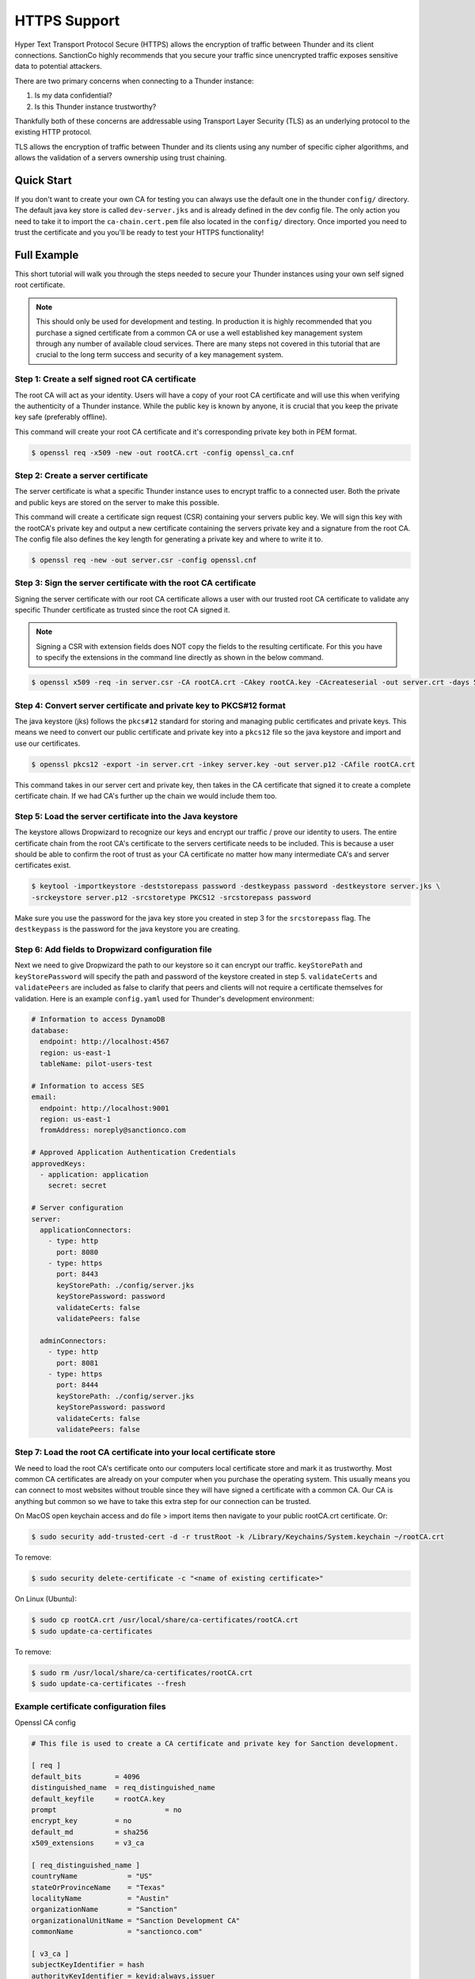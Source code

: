 .. title:: HTTPS Support

.. _https:

#############
HTTPS Support
#############

Hyper Text Transport Protocol Secure (HTTPS) allows the encryption of traffic between Thunder and its client connections.
SanctionCo highly recommends that you secure your traffic since unencrypted traffic exposes sensitive data to potential attackers.

There are two primary concerns when connecting to a Thunder instance:

1. Is my data confidential?
2. Is this Thunder instance trustworthy?

Thankfully both of these concerns are addressable using Transport Layer Security (TLS) as an underlying protocol to the existing HTTP protocol.

TLS allows the encryption of traffic between Thunder and its clients using any number of specific cipher algorithms,
and allows the validation of a servers ownership using trust chaining.

Quick Start
===========

If you don't want to create your own CA for testing you can always use the default one in the thunder ``config/`` directory.
The default java key store is called ``dev-server.jks`` and is already defined in the dev config file.
The only action you need to take it to import the ``ca-chain.cert.pem`` file also located in the ``config/`` directory.
Once imported you need to trust the certificate and you you'll be ready to test your HTTPS functionality!

Full Example
============

This short tutorial will walk you through the steps needed to secure your Thunder instances using your own self signed root certificate.

.. note::

    This should only be used for development and testing.
    In production it is highly recommended that you purchase a signed certificate from a common CA or use a well established key management system
    through any number of available cloud services. There are many steps not covered in this tutorial that are crucial to the long term success
    and security of a key management system.

Step 1: Create a self signed root CA certificate
------------------------------------------------

The root CA will act as your identity. Users will have a copy of your root CA certificate and will
use this when verifying the authenticity of a Thunder instance. While the public key is known by anyone,
it is crucial that you keep the private key safe (preferably offline).

This command will create your root CA certificate and it's corresponding private key both in PEM format.

.. code-block:: bash

	$ openssl req -x509 -new -out rootCA.crt -config openssl_ca.cnf

Step 2: Create a server certificate
-----------------------------------

The server certificate is what a specific Thunder instance uses to encrypt traffic to a connected user.
Both the private and public keys are stored on the server to make this possible.

This command will create a certificate sign request (CSR) containing your servers public key. We will sign this
key with the rootCA's private key and output a new certificate containing the servers private key and a signature from the root CA.
The config file also defines the key length for generating a private key and where to write it to.

.. code-block:: bash

	$ openssl req -new -out server.csr -config openssl.cnf

Step 3: Sign the server certificate with the root CA certificate
----------------------------------------------------------------

Signing the server certificate with our root CA certificate allows a user with our trusted root CA certificate
to validate any specific Thunder certificate as trusted since the root CA signed it.

.. note::

    Signing a CSR with extension fields does NOT copy the fields to the resulting certificate.
    For this you have to specify the extensions in the command line directly as shown in the below command.

.. code-block:: bash

	$ openssl x509 -req -in server.csr -CA rootCA.crt -CAkey rootCA.key -CAcreateserial -out server.crt -days 500 -sha256 -extfile openssl.cnf -extensions v3_req

Step 4: Convert server certificate and private key to PKCS#12 format
--------------------------------------------------------------------

The java keystore (jks) follows the ``pkcs#12`` standard for storing and managing public certificates and private keys.
This means we need to convert our public certificate and private key into a ``pkcs12`` file so the java keystore and import and use our certificates.

.. code-block:: bash

	$ openssl pkcs12 -export -in server.crt -inkey server.key -out server.p12 -CAfile rootCA.crt

This command takes in our server cert and private key, then takes in the CA certificate that signed it to create a complete certificate chain.
If we had CA's further up the chain we would include them too.

Step 5: Load the server certificate into the Java keystore
----------------------------------------------------------

The keystore allows Dropwizard to recognize our keys and encrypt our traffic / prove our identity to users.
The entire certificate chain from the root CA's certificate to the servers certificate needs to be included.
This is because a user should be able to confirm the root of trust as your CA certificate no matter how many intermediate CA's and server certificates exist.

.. code-block:: bash

	$ keytool -importkeystore -deststorepass password -destkeypass password -destkeystore server.jks \
	-srckeystore server.p12 -srcstoretype PKCS12 -srcstorepass password

Make sure you use the password for the java key store you created in step 3 for the ``srcstorepass`` flag.
The ``destkeypass`` is the password for the java keystore you are creating.

Step 6: Add fields to Dropwizard configuration file
---------------------------------------------------

Next we need to give Dropwizard the path to our keystore so it can encrypt our traffic.
``keyStorePath`` and ``keyStorePassword`` will specify the path and password of the keystore created in step 5.
``validateCerts`` and ``validatePeers`` are included as false to clarify that peers and clients will not require a certificate themselves for validation.
Here is an example ``config.yaml`` used for Thunder's development environment:

.. code-block:: yaml

    # Information to access DynamoDB
    database:
      endpoint: http://localhost:4567
      region: us-east-1
      tableName: pilot-users-test

    # Information to access SES
    email:
      endpoint: http://localhost:9001
      region: us-east-1
      fromAddress: noreply@sanctionco.com

    # Approved Application Authentication Credentials
    approvedKeys:
      - application: application
        secret: secret

    # Server configuration
    server:
      applicationConnectors:
        - type: http
          port: 8080
        - type: https
          port: 8443
          keyStorePath: ./config/server.jks
          keyStorePassword: password
          validateCerts: false
          validatePeers: false

      adminConnectors:
        - type: http
          port: 8081
        - type: https
          port: 8444
          keyStorePath: ./config/server.jks
          keyStorePassword: password
          validateCerts: false
          validatePeers: false

Step 7: Load the root CA certificate into your local certificate store
----------------------------------------------------------------------

We need to load the root CA's certificate onto our computers local certificate store and mark it as trustworthy.
Most common CA certificates are already on your computer when you purchase the operating system.
This usually means you can connect to most websites without trouble since they will have signed a certificate with a common CA.
Our CA is anything but common so we have to take this extra step for our connection can be trusted.

On MacOS open keychain access and do file > import items then navigate to your public rootCA.crt certificate. Or:

.. code-block:: bash

    $ sudo security add-trusted-cert -d -r trustRoot -k /Library/Keychains/System.keychain ~/rootCA.crt

To remove:

.. code-block:: bash

    $ sudo security delete-certificate -c "<name of existing certificate>"

On Linux (Ubuntu):

.. code-block:: bash

    $ sudo cp rootCA.crt /usr/local/share/ca-certificates/rootCA.crt
    $ sudo update-ca-certificates

To remove:

.. code-block:: bash

    $ sudo rm /usr/local/share/ca-certificates/rootCA.crt
    $ sudo update-ca-certificates --fresh

Example certificate configuration files
---------------------------------------

Openssl CA config

.. code-block:: text

    # This file is used to create a CA certificate and private key for Sanction development.

    [ req ]
    default_bits        = 4096
    distinguished_name  = req_distinguished_name
    default_keyfile     = rootCA.key
    prompt			    = no
    encrypt_key         = no
    default_md          = sha256
    x509_extensions     = v3_ca

    [ req_distinguished_name ]
    countryName            = "US"
    stateOrProvinceName    = "Texas"
    localityName           = "Austin"
    organizationName       = "Sanction"
    organizationalUnitName = "Sanction Development CA"
    commonName             = "sanctionco.com"

    [ v3_ca ]
    subjectKeyIdentifier = hash
    authorityKeyIdentifier = keyid:always,issuer
    basicConstraints = critical, CA:true
    keyUsage = critical, digitalSignature, cRLSign, keyCertSign


Openssl server config

.. code-block:: text

    # This file is used to create a CSR for signing with the Sanction development CA.

    [ req ]
    default_bits       = 2048
    default_md         = sha256
    default_keyfile    = server.key
    prompt			   = no
    encrypt_key        = no
    distinguished_name = req_distinguished_name
    req_extensions     = v3_req

    [ req_distinguished_name ]
    countryName            = "US"
    stateOrProvinceName    = "Texas"
    localityName           = "Austin"
    organizationName       = "Sanction"
    organizationalUnitName = "Development"
    commonName             = "sanctionco.com"

    [ v3_req ]
    subjectAltName = DNS:www.sanctionco.com,DNS:sanctionco.com,DNS:localhost